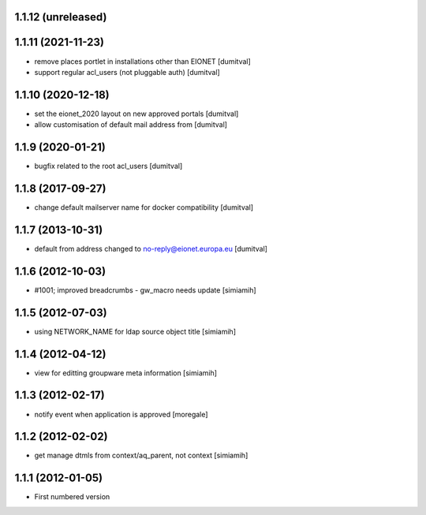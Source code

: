 1.1.12 (unreleased)
------------------

1.1.11 (2021-11-23)
------------------
* remove places portlet in installations other than EIONET [dumitval]
* support regular acl_users (not pluggable auth) [dumitval]

1.1.10 (2020-12-18)
------------------
* set the eionet_2020 layout on new approved portals [dumitval]
* allow customisation of default mail address from [dumitval]

1.1.9 (2020-01-21)
------------------
* bugfix related to the root acl_users [dumitval]

1.1.8 (2017-09-27)
------------------
* change default mailserver name for docker compatibility [dumitval]

1.1.7 (2013-10-31)
------------------
* default from address changed to no-reply@eionet.europa.eu [dumitval]

1.1.6 (2012-10-03)
------------------
* #1001; improved breadcrumbs - gw_macro needs update [simiamih]

1.1.5 (2012-07-03)
------------------
* using NETWORK_NAME for ldap source object title [simiamih]

1.1.4 (2012-04-12)
------------------
* view for editting groupware meta information [simiamih]

1.1.3 (2012-02-17)
-------------------
* notify event when application is approved [moregale]

1.1.2 (2012-02-02)
-------------------
* get manage dtmls from context/aq_parent, not context [simiamih]

1.1.1 (2012-01-05)
-------------------
* First numbered version
